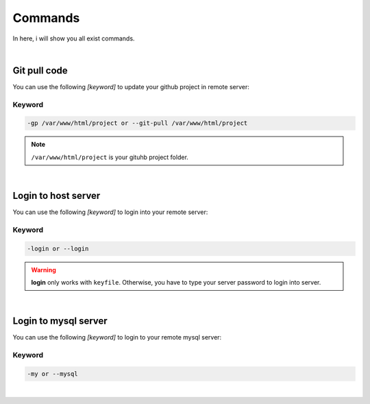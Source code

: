 Commands
===============

In here, i will show you all exist commands.

|

Git pull code
--------------------

You can use the following *[keyword]* to update your github project in remote server:

Keyword
~~~~~~~~~~~~~~~~~~~

.. code-block:: bash

   -gp /var/www/html/project or --git-pull /var/www/html/project 

.. note:: ``/var/www/html/project`` is your gituhb project folder. 

|

Login to host server
-------------------

You can use the following *[keyword]* to login into your remote server:

Keyword
~~~~~~~~~~~~~~~~~~~

.. code-block:: bash

   -login or --login

.. warning:: **login** only works with ``keyfile``. Otherwise, you have to type your server password to login into server.

|

Login to mysql server
-------------------

You can use the following *[keyword]* to login to your remote mysql server:

Keyword
~~~~~~~~~~~~~~~~~~~

.. code-block:: bash

   -my or --mysql

|

